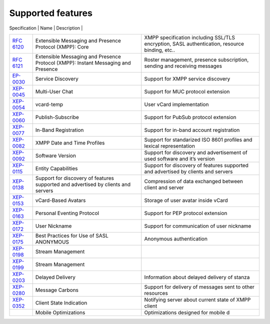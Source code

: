 Supported features
===================

.. list-table:: 
   :widths: 25 25 50
   :header-rows: 1

   * - Specification
     - Name
     - Description
   * - `RFC 6120 <http://xmpp.org/rfcs/rfc6120.html>`__
     - Extensible Messaging and Presence Protocol (XMPP): Core
     - XMPP specification including SSL/TLS encryption, SASL authentication, resource binding, etc..
   * - `RFC 6121 <http://xmpp.org/rfcs/rfc6121.html>`__ 
     - Extensible Messaging and Presence Protocol (XMPP): Instant Messaging and Presence
     - Roster management, presence subscription, sending and receiving messages
   * - `EP-0030 <http://xmpp.org/extensions/xep-0030.html>`__
     - Service Discovery
     - Support for XMPP service discovery
   * - `XEP-0045 <http://xmpp.org/extensions/xep-0045.html>`__ 
     - Multi-User Chat
     - Support for MUC protocol extension
   * - `XEP-0054 <http://xmpp.org/extensions/xep-0054.html>`__
     - vcard-temp
     - User vCard implementation
   * - `XEP-0060 <http://xmpp.org/extensions/xep-0060.html>`__
     - Publish-Subscribe
     - Support for PubSub protocol extension
   * - `XEP-0077 <http://xmpp.org/extensions/xep-0077.html>`__
     - In-Band Registration
     - Support for in-band account registration
   * - `XEP-0082 <http://xmpp.org/extensions/xep-0082.html>`__ 
     - XMPP Date and Time Profiles
     - Support for standarized ISO 8601 profiles and lexical representation
   * - `XEP-0092 <http://xmpp.org/extensions/xep-0092.html>`__
     - Software Version
     - Support for discovery and advertisement of used software and it’s version
   * - `XEP-0115 <http://xmpp.org/extensions/xep-0115.html>`__
     - Entity Capabilities
     - Support for discovery of features supported and advertised by clients and servers
   * - `XEP-0138 <http://xmpp.org/extensions/xep-0138.html>`__
     - Support for discovery of features supported and advertised by clients and servers
     - Compression of data exchanged between client and server
   * - `XEP-0153 <http://xmpp.org/extensions/xep-0153.html>`__ 
     - vCard-Based Avatars
     - Storage of user avatar inside vCard
   * - `XEP-0163 <http://xmpp.org/extensions/xep-0163.html>`__
     - Personal Eventing Protocol
     - Support for PEP protocol extension
   * - `XEP-0172 <http://xmpp.org/extensions/xep-0172.html>`__
     - User Nickname
     - Support for communication of user nickname
   * - `XEP-0175 <http://xmpp.org/extensions/xep-0175.html>`__
     - Best Practices for Use of SASL ANONYMOUS
     - Anonymous authentication
   * - `XEP-0198 <http://xmpp.org/extensions/xep-0198.html>`__ 
     - Stream Management
     -   
   * - `XEP-0199 <http://xmpp.org/extensions/xep-0199.html>`__
     - Stream Management
     -   
   * - `XEP-0203 <http://xmpp.org/extensions/xep-0203.html>`__
     - Delayed Delivery
     - Information about delayed delivery of stanza    
   * - `XEP-0280 <http://xmpp.org/extensions/xep-0280.html>`__ 
     - Message Carbons
     - Support for delivery of messages sent to other resources
   * - `XEP-0352 <http://xmpp.org/extensions/xep-0352.html>`__ 
     - Client State Indication
     - Notifying server about current state of XMPP client  
   * - 
     - Mobile Optimizations
     - Optimizations designed for mobile devices


     +----------------------------------------------------------+-----------------------------------------------------------------------------------+-----------------------------------------------------------------------------------------------+
|                       Specification                      |                                        Name                                       |                                          Description                                          |
+----------------------------------------------------------+-----------------------------------------------------------------------------------+-----------------------------------------------------------------------------------------------+
| `RFC 6120 <http://xmpp.org/rfcs/rfc6120.html>`__         | Extensible Messaging and Presence Protocol (XMPP): Core                           | XMPP specification including SSL/TLS encryption, SASL authentication, resource binding, etc.. |
+----------------------------------------------------------+-----------------------------------------------------------------------------------+-----------------------------------------------------------------------------------------------+
| `RFC 6121 <http://xmpp.org/rfcs/rfc6121.html>`__         | Extensible Messaging and Presence Protocol (XMPP): Instant Messaging and Presence | Roster management, presence subscription, sending and receiving messages                      |
+----------------------------------------------------------+-----------------------------------------------------------------------------------+-----------------------------------------------------------------------------------------------+
| `EP-0030 <http://xmpp.org/extensions/xep-0030.html>`__   | Service Discovery                                                                 | Support for XMPP service discovery                                                            |
+----------------------------------------------------------+-----------------------------------------------------------------------------------+-----------------------------------------------------------------------------------------------+
| `XEP-0045 <http://xmpp.org/extensions/xep-0045.html>`__  | Multi-User Chat                                                                   | Support for MUC protocol extension                                                            |
+----------------------------------------------------------+-----------------------------------------------------------------------------------+-----------------------------------------------------------------------------------------------+
| `XEP-0054 <http://xmpp.org/extensions/xep-0054.html>`__  | vcard-temp                                                                        | User vCard implementation                                                                     |
+----------------------------------------------------------+-----------------------------------------------------------------------------------+-----------------------------------------------------------------------------------------------+
| `XEP-0060 <http://xmpp.org/extensions/xep-0060.html>`__  | Publish-Subscribe                                                                 | Support for PubSub protocol extension                                                         |
+----------------------------------------------------------+-----------------------------------------------------------------------------------+-----------------------------------------------------------------------------------------------+
| `XEP-0077 <http://xmpp.org/extensions/xep-0077.html>`__  | In-Band Registration                                                              | Support for in-band account registration                                                      |
+----------------------------------------------------------+-----------------------------------------------------------------------------------+-----------------------------------------------------------------------------------------------+
| `XEP-0082 <http://xmpp.org/extensions/xep-0082.html>`__  | XMPP Date and Time Profiles                                                       | Support for standarized ISO 8601 profiles and lexical representation                          |
+----------------------------------------------------------+-----------------------------------------------------------------------------------+-----------------------------------------------------------------------------------------------+
| `XEP-0092 <http://xmpp.org/extensions/xep-0092.html>`__  | Software Version                                                                  | Support for discovery and advertisement of used software and it’s version                     |
+----------------------------------------------------------+-----------------------------------------------------------------------------------+-----------------------------------------------------------------------------------------------+
| `XEP-0115 <http://xmpp.org/extensions/xep-0115.html>`__  | Entity Capabilities                                                               | Support for discovery of features supported and advertised by clients and servers             |
+----------------------------------------------------------+-----------------------------------------------------------------------------------+-----------------------------------------------------------------------------------------------+
| `XEP-0138 <http://xmpp.org/extensions/xep-0138.html>`__  | Support for discovery of features supported and advertised by clients and servers | Compression of data exchanged between client and server                                       |
+----------------------------------------------------------+-----------------------------------------------------------------------------------+-----------------------------------------------------------------------------------------------+
| `XEP-0153 <http://xmpp.org/extensions/xep-0153.html>`__  | vCard-Based Avatars                                                               | Storage of user avatar inside vCard                                                           |
+----------------------------------------------------------+-----------------------------------------------------------------------------------+-----------------------------------------------------------------------------------------------+
| `XEP-0163 <http://xmpp.org/extensions/xep-0163.html>`__  | Personal Eventing Protocol                                                        | Support for PEP protocol extension                                                            |
+----------------------------------------------------------+-----------------------------------------------------------------------------------+-----------------------------------------------------------------------------------------------+
| `XEP-0172 <http://xmpp.org/extensions/xep-0172.html>`__  | User Nickname                                                                     | Support for communication of user nickname                                                    |
+----------------------------------------------------------+-----------------------------------------------------------------------------------+-----------------------------------------------------------------------------------------------+
| `XEP-0175 <https://xmpp.org/extensions/xep-0175.html>`__ | Best Practices for Use of SASL ANONYMOUS                                          | Anonymous authentication                                                                      |
+----------------------------------------------------------+-----------------------------------------------------------------------------------+-----------------------------------------------------------------------------------------------+
| `XEP-0198 <http://xmpp.org/extensions/xep-0198.html>`__  | Stream Management                                                                 |                                                                                               |
+----------------------------------------------------------+-----------------------------------------------------------------------------------+-----------------------------------------------------------------------------------------------+
| `XEP-0199 <http://xmpp.org/extensions/xep-0199.html>`__  | Stream Management                                                                 |                                                                                               |
+----------------------------------------------------------+-----------------------------------------------------------------------------------+-----------------------------------------------------------------------------------------------+
| `XEP-0203 <http://xmpp.org/extensions/xep-0203.html>`__  | Delayed Delivery                                                                  | Information about delayed delivery of stanza                                                  |
+----------------------------------------------------------+-----------------------------------------------------------------------------------+-----------------------------------------------------------------------------------------------+
| `XEP-0280 <http://xmpp.org/extensions/xep-0280.html>`__  | Message Carbons                                                                   | Support for delivery of messages sent to other resources                                      |
+----------------------------------------------------------+-----------------------------------------------------------------------------------+-----------------------------------------------------------------------------------------------+
| `XEP-0352 <http://xmpp.org/extensions/xep-0352.html>`__  | Client State Indication                                                           | Notifying server about current state of XMPP client                                           |
+----------------------------------------------------------+-----------------------------------------------------------------------------------+-----------------------------------------------------------------------------------------------+
|                                                          | Mobile Optimizations                                                              | Optimizations designed for mobile d                                                           |
+----------------------------------------------------------+-----------------------------------------------------------------------------------+-----------------------------------------------------------------------------------------------+

